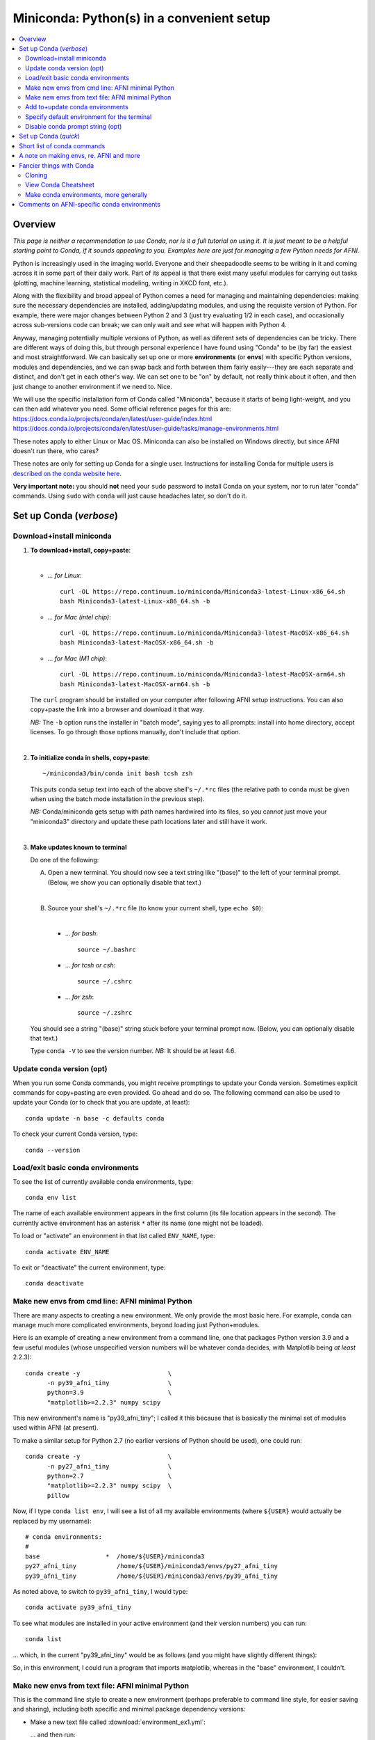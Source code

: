 
.. _install_miniconda:


**********************************************
**Miniconda: Python(s) in a convenient setup**
**********************************************

.. highlight:: tcsh

.. contents:: 
   :local:

Overview
========

*This page is neither a recommendation to use Conda, nor is it a full
tutorial on using it.  It is just meant to be a helpful starting point
to Conda, if it sounds appealing to you.  Examples here are just for
managing a few Python needs for AFNI.*

Python is increasingly used in the imaging world. Everyone and their
sheepadoodle seems to be writing in it and coming across it in some
part of their daily work. Part of its appeal is that there exist many
useful modules for carrying out tasks (plotting, machine learning,
statistical modeling, writing in XKCD font, etc.).  

Along with the flexibility and broad appeal of Python comes a need for
managing and maintaining dependencies: making sure the necessary
dependencies are installed, adding/updating modules, and using the
requisite version of Python. For example, there were major changes
between Python 2 and 3 (just try evaluating 1/2 in each case), and
occasionally across sub-versions code can break; we can only wait and
see what will happen with Python 4.

Anyway, managing potentially multiple versions of Python, as well as
diferent sets of dependencies can be tricky.  There are different ways
of doing this, but through personal experience I have found using
"Conda" to be (by far) the easiest and most straightforward.  We can
basically set up one or more **environments** (or **envs**) with
specific Python versions, modules and dependencies, and we can swap
back and forth between them fairly easily---they are each separate and
distinct, and don't get in each other's way.  We can set one to be
"on" by default, not really think about it often, and then just change
to another environment if we need to.  Nice.

| We will use the specific installation form of Conda called
  "Miniconda", because it starts of being light-weight, and you can
  then add whatever you need.  Some official reference pages for this
  are:
| `<https://docs.conda.io/projects/conda/en/latest/user-guide/index.html>`_
| `<https://docs.conda.io/projects/conda/en/latest/user-guide/tasks/manage-environments.html>`_

These notes apply to either Linux or Mac OS. Miniconda can also be
installed on Windows directly, but since AFNI doesn't run there, who
cares?

These notes are only for setting up Conda for a single user.
Instructions for installing Conda for multiple users is `described on
the conda website here
<https://docs.conda.io/projects/conda/en/latest/user-guide/configuration/admin-multi-user-install.html>`_.

**Very important note:** you should **not** need your ``sudo``
password to install Conda on your system, nor to run later "conda"
commands. Using ``sudo`` with ``conda`` will just cause headaches
later, so don't do it.


.. _install_miniconda_verbose:

Set up Conda (*verbose*)
==========================


Download+install miniconda
--------------------------

1. **To download+install, copy+paste**:
   
   |

   * *\.\.\. for Linux*::

       curl -OL https://repo.continuum.io/miniconda/Miniconda3-latest-Linux-x86_64.sh
       bash Miniconda3-latest-Linux-x86_64.sh -b

   * *\.\.\. for Mac (intel chip)*::

       curl -OL https://repo.continuum.io/miniconda/Miniconda3-latest-MacOSX-x86_64.sh
       bash Miniconda3-latest-MacOSX-x86_64.sh -b

   * *\.\.\. for Mac (M1 chip)*::

       curl -OL https://repo.continuum.io/miniconda/Miniconda3-latest-MacOSX-arm64.sh
       bash Miniconda3-latest-MacOSX-arm64.sh -b

   The ``curl`` program should be installed on your computer after
   following AFNI setup instructions.  You can also copy+paste the
   link into a browser and download it that way.

   *NB:* The ``-b`` option runs the installer in "batch mode", saying
   yes to all prompts: install into home directory, accept licenses.
   To go through those options manually, don't include that option.

   |


#. **To initialize conda in shells, copy+paste**::
     
     ~/miniconda3/bin/conda init bash tcsh zsh

   This puts conda setup text into each of the above shell's
   ``~/.*rc`` files (the relative path to ``conda`` must be given when
   using the batch mode installation in the previous step).

   *NB:* Conda/miniconda gets setup with path names hardwired into its
   files, so you can\ *not* just move your "miniconda3" directory and
   update these path locations later and still have it work.

   |

#. **Make updates known to terminal**

   Do one of the following:
   
   A. Open a new terminal.  You should now see a text string like
      "(base)" to the left of your terminal prompt. (Below, we show you
      can optionally disable that text.)

      |

   B. Source your shell's ``~/.*rc`` file (to know your current shell,
      type ``echo $0``):

      |

      * \.\.\. *for bash*::

          source ~/.bashrc

      * \.\.\. *for tcsh or csh*::

          source ~/.cshrc

      * \.\.\. *for zsh*::

          source ~/.zshrc

   You should see a string "(base)" string stuck before your terminal
   prompt now.  (Below, you can optionally disable that text.)

   Type ``conda -V`` to see the version number.  *NB:* It should be at
   least 4.6.

   
.. comment out this info? guess so.

   Sidenote
   --------

   What has Conda done to **initialize** things in the terminal?  It has
   stuck some commands into your shell's startup file; in my
   ``~/.bashrc`` file (because I use ``bash`` shell), I can now see the
   following text::


       # >>> conda initialize >>>
       # !! Contents within this block are managed by 'conda init' !!
       __conda_setup="$('/home/${USER}/miniconda3/bin/conda' 'shell.bash' 'hook' 2> /dev/null)"
       if [ $? -eq 0 ]; then
      eval "$__conda_setup"
       else
      if [ -f "/home/${USER}/miniconda3/etc/profile.d/conda.sh" ]; then
          . "/home/${USER}/miniconda3/etc/profile.d/conda.sh"
      else
          export PATH="/home/${USER}/miniconda3/bin:$PATH"
      fi
       fi
       unset __conda_setup
       # <<< conda initialize <<<

   \.\.\. where ``${USER}`` is replaced with my actual username.  If you
   chose to install miniconda in a different location than your home
   directory, then the paths shown would be different.  

   Note that conda/miniconda gets setup with path names hardwired into
   its files, so you will **not** just be able to move your "miniconda3"
   directory and update these path locations later and still have it
   work.

Update conda version (opt)
------------------------------------ 

When you run some Conda commands, you might receive promptings to
update your Conda version.  Sometimes explicit commands for
copy+pasting are even provided.  Go ahead and do so.  The following
command can also be used to update your Conda (or to check that you
are update, at least)::

  conda update -n base -c defaults conda

To check your current Conda version, type::

  conda --version


Load/exit basic conda environments
-------------------------------------

To see the list of currently available conda environments, type::

  conda env list

The name of each available environment appears in the first column
(its file location appears in the second).  The currently active
environment has an asterisk ``*`` after its name (one might not be
loaded).

To load or "activate" an environment in that list called ``ENV_NAME``,
type::

  conda activate ENV_NAME

To exit or "deactivate" the current environment, type::

  conda deactivate

Make new envs from cmd line: AFNI minimal Python
------------------------------------------------------------

There are many aspects to creating a new environment.  We only provide
the most basic here.  For example, conda can manage much more
complicated environments, beyond loading just Python+modules.

Here is an example of creating a new environment from a command line,
one that packages Python version 3.9 and a few useful modules (whose
unspecified version numbers will be whatever conda decides, with
Matplotlib being *at least* 2.2.3)::
  
  conda create -y                        \
        -n py39_afni_tiny                \
        python=3.9                       \
        "matplotlib>=2.2.3" numpy scipy

This new environment's name is "py39_afni_tiny"; I called it this
because that is basically the minimal set of modules used within AFNI
(at present).

To make a similar setup for Python 2.7 (no earlier versions of Python
should be used), one could run::

  conda create -y                        \
        -n py27_afni_tiny                \
        python=2.7                       \
        "matplotlib>=2.2.3" numpy scipy  \
        pillow 

Now, if I type ``conda list env``, I will see a list of all my
available environments (where ``${USER}`` would actually be replaced
by my username)::

   # conda environments:
   #
   base                  *  /home/${USER}/miniconda3
   py27_afni_tiny           /home/${USER}/miniconda3/envs/py27_afni_tiny
   py39_afni_tiny           /home/${USER}/miniconda3/envs/py39_afni_tiny

As noted above, to switch to ``py39_afni_tiny``, I would type::

  conda activate py39_afni_tiny

To see what modules are installed in your active environment (and
their version numbers) you can run::

   conda list

\.\.\. which, in the current "py39_afni_tiny" would be as follows (and
you might have slightly different things):

.. hidden-code-block:: none
   :starthidden: True
   :label: - show list output y/n -

   # packages in environment at /home/ptaylor/miniconda3/envs/py39_afni_tiny:
   #
   # Name                    Version                   Build  Channel
   _libgcc_mutex             0.1                        main  
   _openmp_mutex             4.5                       1_gnu  
   blas                      1.0                         mkl  
   brotli                    1.0.9                he6710b0_2  
   ca-certificates           2021.10.26           h06a4308_2  
   certifi                   2021.10.8        py39h06a4308_0  
   cycler                    0.11.0             pyhd3eb1b0_0  
   dbus                      1.13.18              hb2f20db_0  
   expat                     2.4.1                h2531618_2  
   fontconfig                2.13.1               h6c09931_0  
   fonttools                 4.25.0             pyhd3eb1b0_0  
   freetype                  2.11.0               h70c0345_0  
   giflib                    5.2.1                h7b6447c_0  
   glib                      2.69.1               h5202010_0  
   gst-plugins-base          1.14.0               h8213a91_2  
   gstreamer                 1.14.0               h28cd5cc_2  
   icu                       58.2                 he6710b0_3  
   intel-openmp              2021.4.0          h06a4308_3561  
   jpeg                      9d                   h7f8727e_0  
   kiwisolver                1.3.1            py39h2531618_0  
   lcms2                     2.12                 h3be6417_0  
   ld_impl_linux-64          2.35.1               h7274673_9  
   libffi                    3.3                  he6710b0_2  
   libgcc-ng                 9.3.0               h5101ec6_17  
   libgfortran-ng            7.5.0               ha8ba4b0_17  
   libgfortran4              7.5.0               ha8ba4b0_17  
   libgomp                   9.3.0               h5101ec6_17  
   libpng                    1.6.37               hbc83047_0  
   libstdcxx-ng              9.3.0               hd4cf53a_17  
   libtiff                   4.2.0                h85742a9_0  
   libuuid                   1.0.3                h7f8727e_2  
   libwebp                   1.2.0                h89dd481_0  
   libwebp-base              1.2.0                h27cfd23_0  
   libxcb                    1.14                 h7b6447c_0  
   libxml2                   2.9.12               h03d6c58_0  
   lz4-c                     1.9.3                h295c915_1  
   matplotlib                3.5.0            py39h06a4308_0  
   matplotlib-base           3.5.0            py39h3ed280b_0  
   mkl                       2021.4.0           h06a4308_640  
   mkl-service               2.4.0            py39h7f8727e_0  
   mkl_fft                   1.3.1            py39hd3c417c_0  
   mkl_random                1.2.2            py39h51133e4_0  
   munkres                   1.1.4                      py_0  
   ncurses                   6.3                  h7f8727e_2  
   numpy                     1.21.2           py39h20f2e39_0  
   numpy-base                1.21.2           py39h79a1101_0  
   olefile                   0.46               pyhd3eb1b0_0  
   openssl                   1.1.1l               h7f8727e_0  
   packaging                 21.3               pyhd3eb1b0_0  
   pcre                      8.45                 h295c915_0  
   pillow                    8.4.0            py39h5aabda8_0  
   pip                       21.2.4           py39h06a4308_0  
   pyparsing                 3.0.4              pyhd3eb1b0_0  
   pyqt                      5.9.2            py39h2531618_6  
   python                    3.9.7                h12debd9_1  
   python-dateutil           2.8.2              pyhd3eb1b0_0  
   qt                        5.9.7                h5867ecd_1  
   readline                  8.1.2                h7f8727e_0  
   scipy                     1.7.3            py39hc147768_0  
   setuptools                58.0.4           py39h06a4308_0  
   sip                       4.19.13          py39h2531618_0  
   six                       1.16.0             pyhd3eb1b0_0  
   sqlite                    3.37.0               hc218d9a_0  
   tk                        8.6.11               h1ccaba5_0  
   tornado                   6.1              py39h27cfd23_0  
   tzdata                    2021e                hda174b7_0  
   wheel                     0.37.1             pyhd3eb1b0_0  
   xz                        5.2.5                h7b6447c_0  
   zlib                      1.2.11               h7f8727e_4  
   zstd                      1.4.9                haebb681_0  


So, in this environment, I could run a program that imports
matplotlib, whereas in the "base" environment, I couldn't.

Make new envs from text file: AFNI minimal Python
----------------------------------------------------------------------

This is the command line style to create a new environment (perhaps
preferable to command line style, for easier saving and sharing),
including both specific and minimal package dependency versions:

* Make a new text file called :download:`environment_ex1.yml`:

  .. include:: environment_ex1.yml
     :literal:
     :code: yaml

  \.\.\. and then run::

    conda env create -f environment_ex1.yml

* Make a new text file called :download:`environment_ex2.yml`:

  .. include:: environment_ex2.yml
     :literal:
     :code: yaml

  \.\.\. and then run::

    conda env create -f environment_ex2.yml

* *(Bonus, because I like IPython, and jupyter-notebooks are
  common)* Make a new text file called
  :download:`environment_ex3.yml`:

  .. include:: environment_ex3.yml
     :literal:

  \.\.\. and then run::

    conda env create -f environment_ex3.yml



Add to+update conda environments
-------------------------------------

To add a new package or module ``NEW_PACK`` to an existing environment
``ENV_NAME``, one can use the following syntax::

  conda install -n ENV_NAME NEW_PACK

\.\.\. so, for example example, you could add the scipy module to one
of the above environments with::

  conda install -n py27_afni_tiny ipython

To update a module or package ``CURR_PACK`` in a currently active
environment, you can use::

  conda update CURR_PACK

\.\.\. for example,::

  conda update matplotlib

So, let's say you want one primary environment on your OS to have all
your packages of interest loaded, so you don't have to hop between
environments when using different programs.  You could make one that
has everything you know you need loaded now, and then in the future
you could simply keep adding to it.  This might be useful with AFNI,
in particular, because there are so few requirements here (modern
Python with a very small number of modules).


Specify default environment for the terminal
-----------------------------------------------

By default, conda will load the "base" environment in any new
terminal.  To instead have a different environment ``ENV_NAME`` loaded
in each new terminal/shell, we can add the line ``conda activate
ENV_NAME`` in the shell's ``~/.*rc`` file somewhere *after* the ``#
>>> conda initialize >>>`` lines.

Since I am running "bash" shell, I have added the following line in my
``~/.bashrc`` \file (by opening that file with a text editor)::

  conda activate py39_afni_tiny

After sourcing that file or opening a new terminal, ``conda env list``
should show that environment loaded, in this and in any new terminals.
If that did *not* work, please check that that the conda version is at
least 4.6 (via ``conda -V``).

If you do choose to automatically activate your own env like this,
then you might also want to run this in a terminal::

  conda config --set auto_activate_base false

so that conda doesn't pre-load the "base" environment unnecessarily
(taking a bit of time).


Disable conda prompt string (opt)
---------------------------------

Personally I **don't** like having the name of the conda environment
always appearing before my prompt, like "(base)" or whatever.  To not
display that text, you can run::
  
  conda config --set changeps1 False

To make your existing terminal recognize this change, source your
shell's ``~/.*rc`` file, e.g. ``source ~/.bashrc`` or ``source
~/.cshrc``. Or open a new terminal.

If in the future you want to **re-enable** this behavior, then you can
always run::
  
  conda config --set changeps1 True

These commands edit a text file called ``~/.condarc``.  You can open
it and see what defaults/settings you have made, if you wish.


.. _install_miniconda_quick:

Set up Conda (*quick*)
==========================

1. **Download and install**

   |

   * *\.\.\. for Linux*::

       curl -OL https://repo.continuum.io/miniconda/Miniconda3-latest-Linux-x86_64.sh
       bash Miniconda3-latest-Linux-x86_64.sh -b

   * *\.\.\. for Mac (intel chip)*::

       curl -OL https://repo.continuum.io/miniconda/Miniconda3-latest-MacOSX-x86_64.sh
       bash Miniconda3-latest-MacOSX-x86_64.sh -b

   * *\.\.\. for Mac (M1 chip)*::

       curl -OL https://repo.continuum.io/miniconda/Miniconda3-latest-MacOSX-arm64.sh
       bash Miniconda3-latest-MacOSX-arm64.sh -b

#. **Initialize conda in shells**

   ::

     ~/miniconda3/bin/conda init bash tcsh zsh

#. **Make updates known to terminal**

   |
   | Open a new terminal, or source your shell's ``~/.*rc`` file.
   |

#. **Remove annoying prompt string (opt)**

   ::

      conda config --set changeps1 False

#. **Update conda version (opt)**

   ::

      conda update -n base -c defaults conda

   \.\.\. and to display conda version::

     conda --version

#. **Make new envs from cmd line: AFNI minimal Python**

   This is the command line style to create a new environment,
   including both specific and minimal package dependency versions::

      conda create -y                        \
            -n py39_afni_tiny                \
            python=3.9                       \
            "matplotlib>=2.2.3" numpy scipy

      conda create -y                        \
            -n py27_afni_tiny                \
            python=2.7                       \
            "matplotlib>=2.2.3" numpy scipy  \
            pillow 

   See the next section for a slightly better way.
   
   |

#. **Make new envs from text file: AFNI minimal Python**

   This is the command line style to create a new environment (perhaps
   preferable to command line style, for easier saving and sharing),
   including both specific and minimal package dependency versions:

   * Make a new text file called :download:`environment_ex1.yml`:

     .. include:: environment_ex1.yml
        :literal:

     \.\.\. and then run::

       conda env create -f environment_ex1.yml

   * Make a new text file called :download:`environment_ex2.yml`:

     .. include:: environment_ex2.yml
        :literal:

     \.\.\. and then run::

       conda env create -f environment_ex2.yml

   * *(Bonus, because I like IPython, and jupyter-notebooks are
     common)* Make a new text file called
     :download:`environment_ex3.yml`:

     .. include:: environment_ex3.yml
        :literal:

     \.\.\. and then run::

       conda env create -f environment_ex3.yml



#. **Load an existing environment**

   Copy+paste::
   
     conda activate ENV_NAME

   For example, from above to setup for AFNI::

     conda activate py39_afni_tiny

#. **Activate an env by default**

   |
   | To activate some env ``ENV_NAME`` by default, put ``conda
     activate ENV_NAME`` in your shell's ``~/.*rc`` file, *after* the
     ``# <<< conda initialize <<<`` line.
   | For example, to set up for AFNI,
     put ``conda activate py39_afni_tiny`` there.

   *NB1:* This assumes your conda version (``conda -V``) is at
   least 4.6.

   *NB2:* If you do automatically activate your own env, then also
   copy+paste the following to not pre-load the "base" env (adding
   unnecessary time)::

     conda config --set auto_activate_base false

   | *NB3:* In general, you don't want to keep appending different
     ``conda activate ...`` commands in a ``~/.*rc`` file, as each one
     takes a bit of time.
   |

#. **Add to an existing environment**

   Once you have built an environment, if you decide you another
   package that you might have forgotten, you can do so with:

   ::

      conda install -n ENV_NAME PACK_NAME


   For example, 

   ::

      conda install -n py27_afni_tiny pandas


Short list of conda commands
=============================

List available modules (starred/asterisked one is active)::

  conda env list

Deactivate current module::

  conda deactivate

Activate/switch to a specific environment/module::

  conda activate ENV_NAME

See module+version list in current env::

  conda list

Update a package in the current environment::

  conda update PACKAGE

Add a package to some environment::

   conda install -n ENV_NAME PACK_NAME

Add a channel to an active environment (with top priority among
channels)::

  conda config --add channels NEW_CHANNEL 

Add a channel to an active environment (with *bottom* priority
among channels)::

  conda config --append channels NEW_CHANNEL 

Remove an existing environment (``ENV_NAME`` cannot be active when
this command is run)::

  conda remove --name ENV_NAME --all

Update conda program version::

  conda update -n base -c defaults conda

A note on making envs, re. AFNI and more
===========================================

It is entirely up to you, Dear User, what modules you install and how
you organize your environments (and if you even *choose* to use
Conda).  At the moment AFNI has very minimal Python requirements. In
fact, the AFNI set of recommended modules might simply fit inside
those requirements that you have for other software/uses, and you
might not need to do anything new.

We certainly don't anticipate or desire a person to set up one
specific environment for running AFNI, then another for running some
other software, and then another for another project\.\.\.  While that
is possible, it seems annoying and inefficient, and often unnecessary.
So, hopefully, you can set up one environment (or a small number of
them) and not have to switch too much.


Fancier things with Conda
=========================

There are a lot of fancy things that can be done with Conda that we
will not describe here.  A good starting point is the `Managing
Environments documentation
<https://docs.conda.io/projects/conda/en/latest/user-guide/tasks/manage-environments.html#>`_.

Cloning
-------

One concept with Conda is **cloning environments**: if I can setup a
Conda environment on my laptop with a certain set of modules, each
with a certain version number, then I can "clone" it and use that
exact recipe to setup a duplicate environment on a different computer.
This is a nice concept for reproducibility (as sometimes using
different version numbers of modules can affect outputs/results).

`More on cloning and building identical conda envs can be read
<https://docs.conda.io/projects/conda/en/latest/user-guide/tasks/manage-environments.html#cloning-an-environment>`_.

Note that in practice, truly duplicating environments exactly is
actually pretty tough.  Getting very close might be good enough for
most purposes, though, in practice.

View Conda Cheatsheet
----------------------

It's here: `the conda cheatsheet
<https://docs.conda.io/projects/conda/en/4.6.0/_downloads/52a95608c49671267e40c689e0bc00ca/conda-cheatsheet.pdf>`_.


Make conda environments, more generally
-----------------------------------------

The environment builder works a bit like a package manager, where it
can get a lot of common modules from a default, central repository,
but if you want more specialized ones, you might have to add from
another place.  To add new repositories to pull from, you **add a
channel** to your Conda setup.

Let's say you want to add the Sphinx module with cloud-theme support
(I doubt you will, but just as an example). If you try::

  conda create -y                 \
      -n py37_afni_with_sph       \
      python=3.7                  \
      matplotlib numpy scipy      \
      sphinx cloud_sptheme

You will likely get the following message:

.. hidden-code-block:: none
   :starthidden: False
   :label: - show text output y/n -

   Collecting package metadata (current_repodata.json): done
   Solving environment: failed with repodata from current_repodata.json, will retry with next repodata source.
   Collecting package metadata (repodata.json): done
   Solving environment: failed

   PackagesNotFoundError: The following packages are not available from current channels:

     - cloud_sptheme

   Current channels:

     - https://repo.anaconda.com/pkgs/main/linux-64
     - https://repo.anaconda.com/pkgs/main/noarch
     - https://repo.anaconda.com/pkgs/r/linux-64
     - https://repo.anaconda.com/pkgs/r/noarch

   To search for alternate channels that may provide the conda package you're
   looking for, navigate to

       https://anaconda.org

   and use the search bar at the top of the page.

This message: 1) tells us our current channels don't contain this
module; 2) shows us our current channels; and 3) helpfully directs us
to a webpage to search for a new channel that might have it.
   
So, searching for "cloud_sptheme" at https://anaconda.org/, one of the
top package owners appears to be "conda-forge" (and this is a fairly
large platform).  So, to add it to my repository list for getting
modules, I would run::

  conda config --add channels conda-forge

Then, I can retry my ``conda create ..`` command above, which should
result in success this time.

**Thus, if you try to build an environment and get told that some
desired module can't be found, you can search for it amongst available
channels, add that channel to your Conda setup, and try again.**

Comments on AFNI-specific conda environments
==============================================

Conda can be used to create environments with a very wide range of
dependencies.  For the purposes of interacting with AFNI, we tend to
just focus on Python modules, since all other dependencies should
essentially be sorted out by following the main installation
instructions for a given OS.

AFNI has very few Python module dependencies.  Most AFNI Python
programs in fact have no non-base module dependencies.  However, if
you are going to use conda/miniconda to set up a Python environment
anyways, you might as well install any possible modules, too.
Moreover, some programs you might want to use in conjunction with AFNI
might have additional dependencies, which you could add to your
AFNI-running environment, too.

Every Python program in the AFNI distribution runs in either Python
2.7 or Python 3.\* *except* for the distributed version of Prantik
Kundu's multi-echo FMRI-processing program ``meica.py``, which must be
run in Python 2.7 (because of when it was written and its developer
has left the field).

Some comments then about possible AFNI environments to make, or
dependencies to combine with your other 

* for most projects with AFNI, you could use either of the
  ``py27_afni_tiny`` or ``py39_afni_tiny`` environments, described
  above, on their own or with their dependencies added to a
  pre-existing environment. NB: there is no strict Python 3.9
  requirement for AFNI---it was just used in the example; one should
  be fine using Python 3.7 or higher.  Since Python 2.7 is technically
  deprecated now, you might opt for a Python 3.\* recipe, all other
  things being equal.

* *If* you will be using Prantik's older ``meica.py`` program, then
  you would want a Python 2.7-based environment available, such as
  ``py27_afni_tiny``.  It could be used as your main environment, or
  it could just be one you switch in-and-out of for running that
  specific program.  (Being able to easily switch environments is
  basically the raison-d'etre of conda.)

* *If* you want to incorporate the modern `TEDANA (Dupre et al., 2021)
  <tutorials/fatcat_prep/Overview.rst>`_ into your AFNI processing of
  ME-FMRI data, then here is an example of an environment
  incorporating both sets of dependencies.  You could make a new text
  file called :download:`environment_afni_ted.yml`:

  .. include:: environment_afni_ted.yml
     :literal:

  \.\.\. and then run::

    conda env create -f environment_afni_ted.yml

  NB: these reflect current TEDANA installation instructions, which
  might change over time.  We will try to keep up with those.
